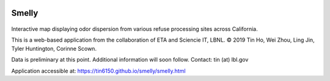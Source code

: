 
|status1|

.. |status1| image:: https://travis-ci.org/tin6150/smelly.svg?branch=master
    :target: https://travis-ci.org/tin6150/smelly


Smelly
======

.. figure:: smelly_screenshot.jpg
        :align: center
        :alt: smelly web app screenshot


Interactive map displaying odor dispersion from various refuse processing sites across California.

This is a web-based application 
from the collaboration of ETA and Sciencie IT, LBNL.
© 2019 Tin Ho, Wei Zhou, Ling Jin, Tyler Huntington, Corinne Scown.

Data is preliminary at this point.
Additional information will soon follow.
Contact: tin (at) lbl.gov

Application accessible at:
https://tin6150.github.io/smelly/smelly.html

